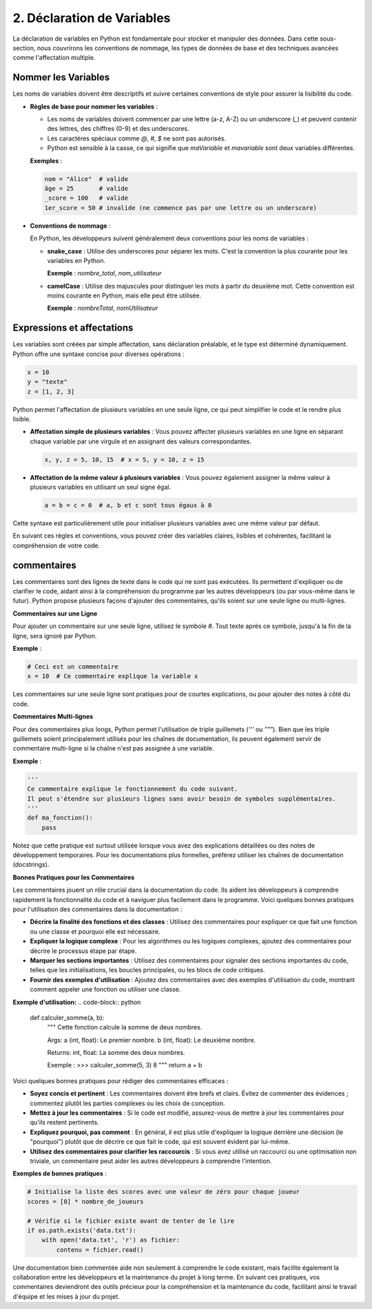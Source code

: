 2. Déclaration de Variables
===========================

La déclaration de variables en Python est fondamentale pour stocker et manipuler des données. Dans cette sous-section, nous couvrirons les conventions de nommage, les types de données de base et des techniques avancées comme l'affectation multiple.

Nommer les Variables
--------------------

Les noms de variables doivent être descriptifs et suivre certaines conventions de style pour assurer la lisibilité du code.

- **Règles de base pour nommer les variables** :
  
  - Les noms de variables doivent commencer par une lettre (a-z, A-Z) ou un underscore (`_`) et peuvent contenir des lettres, des chiffres (0-9) et des underscores.
  - Les caractères spéciaux comme `@`, `#`, `$` ne sont pas autorisés.
  - Python est sensible à la casse, ce qui signifie que `maVariable` et `mavariable` sont deux variables différentes.

  **Exemples** :

  .. code-block:: python

      nom = "Alice"  # valide
      âge = 25       # valide
      _score = 100   # valide
      1er_score = 50 # invalide (ne commence pas par une lettre ou un underscore)

- **Conventions de nommage** :
  
  En Python, les développeurs suivent généralement deux conventions pour les noms de variables :

  - **snake_case** : Utilise des underscores pour séparer les mots. C'est la convention la plus courante pour les variables en Python.
    
    **Exemple** : `nombre_total`, `nom_utilisateur`

  - **camelCase** : Utilise des majuscules pour distinguer les mots à partir du deuxième mot. Cette convention est moins courante en Python, mais elle peut être utilisée.

    **Exemple** : `nombreTotal`, `nomUtilisateur`

Expressions et affectations
----------------------------

Les variables sont créées par simple affectation, sans déclaration préalable, et le type est déterminé dynamiquement. Python offre une syntaxe concise pour diverses opérations :

.. code-block:: python

    x = 10
    y = "texte"
    z = [1, 2, 3]

Python permet l'affectation de plusieurs variables en une seule ligne, ce qui peut simplifier le code et le rendre plus lisible.

- **Affectation simple de plusieurs variables** : Vous pouvez affecter plusieurs variables en une ligne en séparant chaque variable par une virgule et en assignant des valeurs correspondantes.

  .. code-block:: python

      x, y, z = 5, 10, 15  # x = 5, y = 10, z = 15

- **Affectation de la même valeur à plusieurs variables** : Vous pouvez également assigner la même valeur à plusieurs variables en utilisant un seul signe égal.

  .. code-block:: python

      a = b = c = 0  # a, b et c sont tous égaux à 0

Cette syntaxe est particulièrement utile pour initialiser plusieurs variables avec une même valeur par défaut.

En suivant ces règles et conventions, vous pouvez créer des variables claires, lisibles et cohérentes, facilitant la compréhension de votre code.

commentaires
-------------

Les commentaires sont des lignes de texte dans le code qui ne sont pas exécutées. Ils permettent d'expliquer ou de clarifier le code, aidant ainsi à la compréhension du programme par les autres développeurs (ou par vous-même dans le futur). Python propose plusieurs façons d'ajouter des commentaires, qu'ils soient sur une seule ligne ou multi-lignes.

**Commentaires sur une Ligne**

Pour ajouter un commentaire sur une seule ligne, utilisez le symbole `#`. Tout texte après ce symbole, jusqu'à la fin de la ligne, sera ignoré par Python.

**Exemple** :

.. code-block:: python

    # Ceci est un commentaire
    x = 10  # Ce commentaire explique la variable x

Les commentaires sur une seule ligne sont pratiques pour de courtes explications, ou pour ajouter des notes à côté du code.

**Commentaires Multi-lignes**

Pour des commentaires plus longs, Python permet l'utilisation de triple guillemets (`'''` ou `"""`). Bien que les triple guillemets soient principalement utilisés pour les chaînes de documentation, ils peuvent également servir de commentaire multi-ligne si la chaîne n'est pas assignée à une variable.

**Exemple** :

.. code-block:: python

    '''
    Ce commentaire explique le fonctionnement du code suivant.
    Il peut s'étendre sur plusieurs lignes sans avoir besoin de symboles supplémentaires.
    '''
    def ma_fonction():
        pass

Notez que cette pratique est surtout utilisée lorsque vous avez des explications détaillées ou des notes de développement temporaires. Pour les documentations plus formelles, préférez utiliser les chaînes de documentation (docstrings).

**Bonnes Pratiques pour les Commentaires**

Les commentaires jouent un rôle crucial dans la documentation du code. Ils aident les développeurs à comprendre rapidement la fonctionnalité du code et à naviguer plus facilement dans le programme. Voici quelques bonnes pratiques pour l'utilisation des commentaires dans la documentation :

- **Décrire la finalité des fonctions et des classes** : Utilisez des commentaires pour expliquer ce que fait une fonction ou une classe et pourquoi elle est nécessaire.
- **Expliquer la logique complexe** : Pour les algorithmes ou les logiques complexes, ajoutez des commentaires pour décrire le processus étape par étape.
- **Marquer les sections importantes** : Utilisez des commentaires pour signaler des sections importantes du code, telles que les initialisations, les boucles principales, ou les blocs de code critiques.
- **Fournir des exemples d'utilisation** : Ajoutez des commentaires avec des exemples d'utilisation du code, montrant comment appeler une fonction ou utiliser une classe.

**Exemple d'utilisation:**
.. code-block:: python

    def calculer_somme(a, b):
        """
        Cette fonction calcule la somme de deux nombres.
        
        Args:
        a (int, float): Le premier nombre.
        b (int, float): Le deuxième nombre.
        
        Returns:
        int, float: La somme des deux nombres.
        
        Exemple :
        >>> calculer_somme(5, 3)
        8
        """
        return a + b

Voici quelques bonnes pratiques pour rédiger des commentaires efficaces :

- **Soyez concis et pertinent** : Les commentaires doivent être brefs et clairs. Évitez de commenter des évidences ; commentez plutôt les parties complexes ou les choix de conception.

- **Mettez à jour les commentaires** : Si le code est modifié, assurez-vous de mettre à jour les commentaires pour qu'ils restent pertinents.

- **Expliquez pourquoi, pas comment** : En général, il est plus utile d'expliquer la logique derrière une décision (le "pourquoi") plutôt que de décrire ce que fait le code, qui est souvent évident par lui-même.

- **Utilisez des commentaires pour clarifier les raccourcis** : Si vous avez utilisé un raccourci ou une optimisation non triviale, un commentaire peut aider les autres développeurs à comprendre l'intention.

**Exemples de bonnes pratiques** :

.. code-block:: python

    # Initialise la liste des scores avec une valeur de zéro pour chaque joueur
    scores = [0] * nombre_de_joueurs

    # Vérifie si le fichier existe avant de tenter de le lire
    if os.path.exists('data.txt'):
        with open('data.txt', 'r') as fichier:
            contenu = fichier.read()

Une documentation bien commentée aide non seulement à comprendre le code existant, mais facilite également la collaboration entre les développeurs et la maintenance du projet à long terme. En suivant ces pratiques, vos commentaires deviendront des outils précieux pour la compréhension et la maintenance du code, facilitant ainsi le travail d'équipe et les mises à jour du projet.

